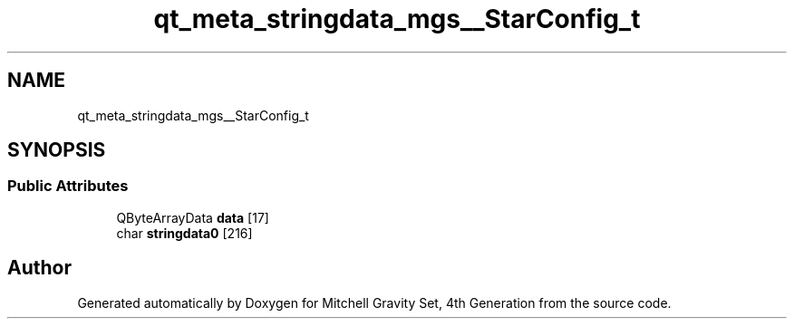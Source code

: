 .TH "qt_meta_stringdata_mgs__StarConfig_t" 3 "Sat Apr 13 2019" "Version 1" "Mitchell Gravity Set, 4th Generation" \" -*- nroff -*-
.ad l
.nh
.SH NAME
qt_meta_stringdata_mgs__StarConfig_t
.SH SYNOPSIS
.br
.PP
.SS "Public Attributes"

.in +1c
.ti -1c
.RI "QByteArrayData \fBdata\fP [17]"
.br
.ti -1c
.RI "char \fBstringdata0\fP [216]"
.br
.in -1c

.SH "Author"
.PP 
Generated automatically by Doxygen for Mitchell Gravity Set, 4th Generation from the source code\&.
